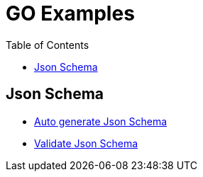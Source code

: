 :imagesdir: images
:couchbase_version: current
:toc:
:project_id: gs-how-to-cmake
:icons: font
:source-highlighter: prettify
:tags: guides,meta

= GO Examples

== Json Schema

    * https://www.jsonschema.net/home[Auto generate Json Schema]
    * https://npm.runkit.com/ajv[Validate Json Schema]